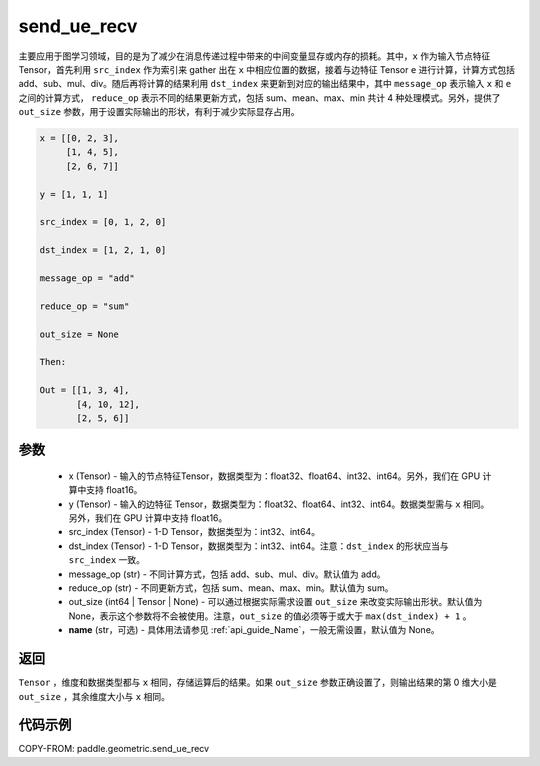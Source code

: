 .. _cn_api_geometric_send_ue_recv:

send_ue_recv
-------------------------------

.. py:function:: paddle.geometric.send_ue_recv(x, y, src_index, dst_index, message_op="add", reduce_op="sum", out_size=None, name=None)

主要应用于图学习领域，目的是为了减少在消息传递过程中带来的中间变量显存或内存的损耗。其中，``x`` 作为输入节点特征 Tensor，首先利用 ``src_index`` 作为索引来 gather 出在 ``x`` 中相应位置的数据，接着与边特征 Tensor ``e`` 进行计算，计算方式包括 add、sub、mul、div。随后再将计算的结果利用 ``dst_index`` 来更新到对应的输出结果中，其中 ``message_op`` 表示输入 ``x`` 和 ``e`` 之间的计算方式， ``reduce_op`` 表示不同的结果更新方式，包括 sum、mean、max、min 共计 4 种处理模式。另外，提供了 ``out_size`` 参数，用于设置实际输出的形状，有利于减少实际显存占用。

.. code-block:: text

        x = [[0, 2, 3],
             [1, 4, 5],
             [2, 6, 7]]

        y = [1, 1, 1]

        src_index = [0, 1, 2, 0]

        dst_index = [1, 2, 1, 0]

        message_op = "add"

        reduce_op = "sum"

        out_size = None

        Then:

        Out = [[1, 3, 4],
               [4, 10, 12],
               [2, 5, 6]]

参数
:::::::::
    - x (Tensor) - 输入的节点特征Tensor，数据类型为：float32、float64、int32、int64。另外，我们在 GPU 计算中支持 float16。
    - y (Tensor) - 输入的边特征 Tensor，数据类型为：float32、float64、int32、int64。数据类型需与 ``x`` 相同。另外，我们在 GPU 计算中支持 float16。
    - src_index (Tensor) - 1-D Tensor，数据类型为：int32、int64。
    - dst_index (Tensor) - 1-D Tensor，数据类型为：int32、int64。注意：``dst_index`` 的形状应当与 ``src_index`` 一致。
    - message_op (str) - 不同计算方式，包括 add、sub、mul、div。默认值为 add。
    - reduce_op (str) - 不同更新方式，包括 sum、mean、max、min。默认值为 sum。
    - out_size (int64 | Tensor | None) - 可以通过根据实际需求设置 ``out_size`` 来改变实际输出形状。默认值为 None，表示这个参数将不会被使用。注意，``out_size`` 的值必须等于或大于 ``max(dst_index) + 1`` 。
    - **name** (str，可选) - 具体用法请参见 :ref:`api_guide_Name`，一般无需设置，默认值为 None。

返回
:::::::::
``Tensor`` ，维度和数据类型都与 ``x`` 相同，存储运算后的结果。如果 ``out_size`` 参数正确设置了，则输出结果的第 0 维大小是 ``out_size`` ，其余维度大小与 ``x`` 相同。


代码示例
::::::::::

COPY-FROM: paddle.geometric.send_ue_recv
